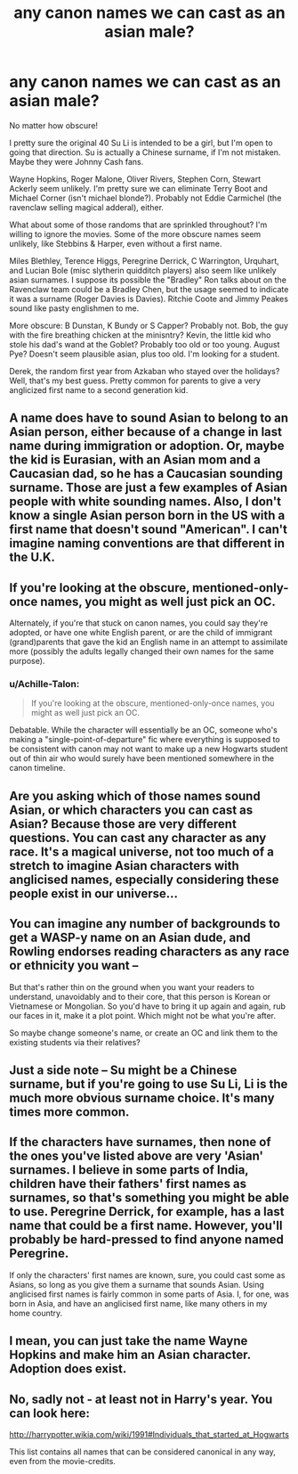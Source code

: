 #+TITLE: any canon names we can cast as an asian male?

* any canon names we can cast as an asian male?
:PROPERTIES:
:Author: mikkelibob
:Score: 0
:DateUnix: 1506467381.0
:DateShort: 2017-Sep-27
:END:
No matter how obscure!

I pretty sure the original 40 Su Li is intended to be a girl, but I'm open to going that direction. Su is actually a Chinese surname, if I'm not mistaken. Maybe they were Johnny Cash fans.

Wayne Hopkins, Roger Malone, Oliver Rivers, Stephen Corn, Stewart Ackerly seem unlikely. I'm pretty sure we can eliminate Terry Boot and Michael Corner (isn't michael blonde?). Probably not Eddie Carmichel (the ravenclaw selling magical adderal), either.

What about some of those randoms that are sprinkled throughout? I'm willing to ignore the movies. Some of the more obscure names seem unlikely, like Stebbins & Harper, even without a first name.

Miles Blethley, Terence Higgs, Peregrine Derrick, C Warrington, Urquhart, and Lucian Bole (misc slytherin quidditch players) also seem like unlikely asian surnames. I suppose its possible the "Bradley" Ron talks about on the Ravenclaw team could be a Bradley Chen, but the usage seemed to indicate it was a surname (Roger Davies is Davies). Ritchie Coote and Jimmy Peakes sound like pasty englishmen to me.

More obscure: B Dunstan, K Bundy or S Capper? Probably not. Bob, the guy with the fire breathing chicken at the minisntry? Kevin, the little kid who stole his dad's wand at the Goblet? Probably too old or too young. August Pye? Doesn't seem plausible asian, plus too old. I'm looking for a student.

Derek, the random first year from Azkaban who stayed over the holidays? Well, that's my best guess. Pretty common for parents to give a very anglicized first name to a second generation kid.


** A name does have to sound Asian to belong to an Asian person, either because of a change in last name during immigration or adoption. Or, maybe the kid is Eurasian, with an Asian mom and a Caucasian dad, so he has a Caucasian sounding surname. Those are just a few examples of Asian people with white sounding names. Also, I don't know a single Asian person born in the US with a first name that doesn't sound "American". I can't imagine naming conventions are that different in the U.K.
:PROPERTIES:
:Author: larkscope
:Score: 20
:DateUnix: 1506469300.0
:DateShort: 2017-Sep-27
:END:


** If you're looking at the obscure, mentioned-only-once names, you might as well just pick an OC.

Alternately, if you're that stuck on canon names, you could say they're adopted, or have one white English parent, or are the child of immigrant (grand)parents that gave the kid an English name in an attempt to assimilate more (possibly the adults legally changed their own names for the same purpose).
:PROPERTIES:
:Author: SilverCookieDust
:Score: 9
:DateUnix: 1506469704.0
:DateShort: 2017-Sep-27
:END:

*** u/Achille-Talon:
#+begin_quote
  If you're looking at the obscure, mentioned-only-once names, you might as well just pick an OC.
#+end_quote

Debatable. While the character will essentially be an OC, someone who's making a "single-point-of-departure" fic where everything is supposed to be consistent with canon may not want to make up a new Hogwarts student out of thin air who would surely have been mentioned somewhere in the canon timeline.
:PROPERTIES:
:Author: Achille-Talon
:Score: 2
:DateUnix: 1506521561.0
:DateShort: 2017-Sep-27
:END:


** Are you asking which of those names sound Asian, or which characters you can cast as Asian? Because those are very different questions. You can cast any character as any race. It's a magical universe, not too much of a stretch to imagine Asian characters with anglicised names, especially considering these people exist in our universe...
:PROPERTIES:
:Author: YourLuckyDayInHell
:Score: 6
:DateUnix: 1506471543.0
:DateShort: 2017-Sep-27
:END:


** You can imagine any number of backgrounds to get a WASP-y name on an Asian dude, and Rowling endorses reading characters as any race or ethnicity you want --

But that's rather thin on the ground when you want your readers to understand, unavoidably and to their core, that this person is Korean or Vietnamese or Mongolian. So you'd have to bring it up again and again, rub our faces in it, make it a plot point. Which might not be what you're after.

So maybe change someone's name, or create an OC and link them to the existing students via their relatives?
:PROPERTIES:
:Score: 3
:DateUnix: 1506480589.0
:DateShort: 2017-Sep-27
:END:


** Just a side note -- Su might be a Chinese surname, but if you're going to use Su Li, Li is the much more obvious surname choice. It's many times more common.
:PROPERTIES:
:Author: vaiire
:Score: 2
:DateUnix: 1506480083.0
:DateShort: 2017-Sep-27
:END:


** If the characters have surnames, then none of the ones you've listed above are very 'Asian' surnames. I believe in some parts of India, children have their fathers' first names as surnames, so that's something you might be able to use. Peregrine Derrick, for example, has a last name that could be a first name. However, you'll probably be hard-pressed to find anyone named Peregrine.

If only the characters' first names are known, sure, you could cast some as Asians, so long as you give them a surname that sounds Asian. Using anglicised first names is fairly common in some parts of Asia. I, for one, was born in Asia, and have an anglicised first name, like many others in my home country.
:PROPERTIES:
:Author: kyella14
:Score: 1
:DateUnix: 1506508132.0
:DateShort: 2017-Sep-27
:END:


** I mean, you can just take the name Wayne Hopkins and make him an Asian character. Adoption does exist.
:PROPERTIES:
:Author: emotionalhaircut
:Score: 1
:DateUnix: 1506548841.0
:DateShort: 2017-Sep-28
:END:


** No, sadly not - at least not in Harry's year. You can look here:

[[http://harrypotter.wikia.com/wiki/1991#Individuals_that_started_at_Hogwarts]]

This list contains all names that can be considered canonical in any way, even from the movie-credits.
:PROPERTIES:
:Author: fflai
:Score: 1
:DateUnix: 1506468288.0
:DateShort: 2017-Sep-27
:END:
